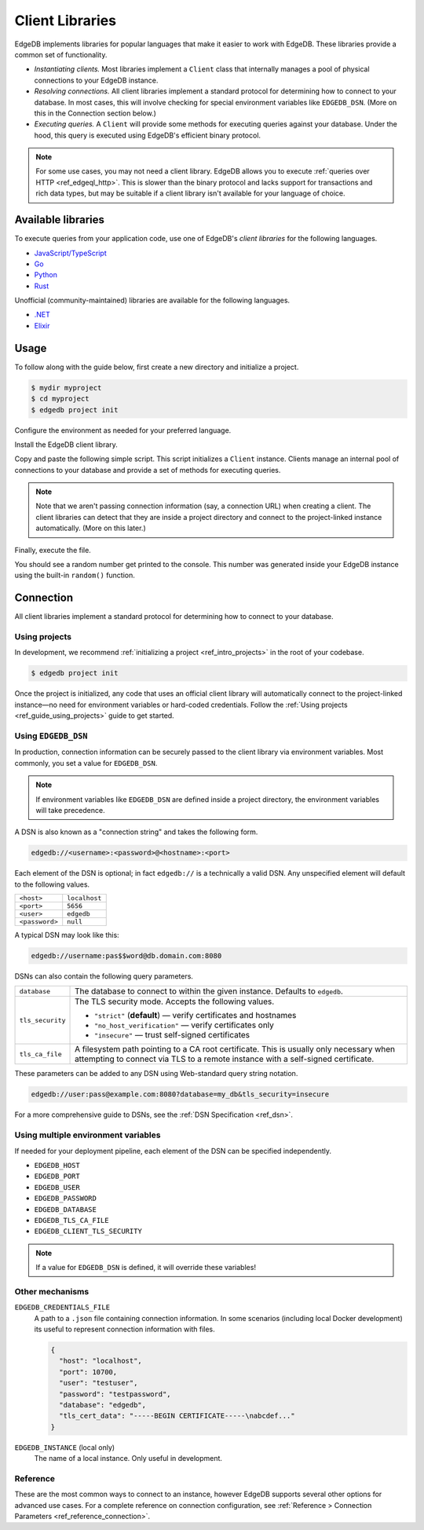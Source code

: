 .. _ref_intro_clients:

================
Client Libraries
================

EdgeDB implements libraries for popular languages that make it easier to work
with EdgeDB. These libraries provide a common set of functionality.

- *Instantiating clients.* Most libraries implement a ``Client`` class that
  internally manages a pool of physical connections to your EdgeDB instance.
- *Resolving connections.* All client libraries implement a standard protocol
  for determining how to connect to your database. In most cases, this will
  involve checking for special environment variables like ``EDGEDB_DSN``.
  (More on this in the Connection section below.)
- *Executing queries.* A  ``Client`` will provide some methods for executing
  queries against your database. Under the hood, this query is executed using
  EdgeDB's efficient binary protocol.

.. note::

  For some use cases, you may not need a client library. EdgeDB allows you to
  execute :ref:`queries over HTTP <ref_edgeql_http>`. This is slower than the
  binary protocol and lacks support for transactions and rich data types, but
  may be suitable if a client library isn't available for your language of
  choice.

Available libraries
-------------------

To execute queries from your application code, use one of EdgeDB's *client
libraries* for the following languages.


- `JavaScript/TypeScript <https://github.com/edgedb/edgedb-js>`_
- `Go <https://github.com/edgedb/edgedb-go>`_
- `Python <https://github.com/edgedb/edgedb-python>`_
- `Rust <https://github.com/edgedb/edgedb-rust>`_

Unofficial (community-maintained) libraries are available for the following
languages.

- `.NET <https://github.com/quinchs/edgedb-dotnet>`_
- `Elixir <https://github.com/nsidnev/edgedb-elixir>`_


Usage
-----

To follow along with the guide below, first create a new directory and
initialize a project.

.. code-block:: bash

  $ mydir myproject
  $ cd myproject
  $ edgedb project init

Configure the environment as needed for your preferred language.

.. tabs::

  .. code-tab:: bash#Node.js

    $ npm init -y
    $ tsc --init # (TypeScript only)
    $ touch index.ts

  .. code-tab:: bash#Deno

    $ touch index.ts

  .. code-tab:: bash#Python

    $ python -m venv venv
    $ source venv/bin/activate
    $ touch main.py

  .. code-tab:: bash#Rust

    $ cargo init

  .. code-tab:: bash#Go

    $ go mod init example/quickstart
    $ touch hello.go

  ..   code-tab:: bash#.NET

    $ dotnet new console -o . -f net6.0

Install the EdgeDB client library.

.. tabs::

  .. code-tab:: bash#Node.js

    $ npm install edgedb    # npm
    $ yarn add edgedb       # yarn

  .. code-tab:: txt#Deno

    n/a

  .. code-tab:: bash#Python

    $ pip install edgedb

  .. code-tab:: toml#Rust

    # Cargo.toml

    [dependencies]
    edgedb-tokio = "0.3.0"
    # additional dependencies
    tokio = { version = "1", features = ["full"] }
    anyhow = "1.0.63"

  .. code-tab:: bash#Go

    $ go get github.com/edgedb/edgedb-go

  .. code-tab:: bash#.NET

    $ dotnet add package EdgeDB.Net.Driver

Copy and paste the following simple script. This script initializes a
``Client`` instance. Clients manage an internal pool of connections to your
database and provide a set of methods for executing queries.

.. note::

  Note that we aren't passing connection information (say, a connection
  URL) when creating a client. The client libraries can detect that
  they are inside a project directory and connect to the project-linked
  instance automatically. (More on this later.)

.. tabs::

  .. code-tab:: typescript#Node.js

    import {createClient} from 'edgedb';

    const client = createClient();

    client.querySingle(`select random()`).then((result) => {
      console.log(result);
    });


  .. code-tab:: typescript#Deno

    import {createClient} from 'https://deno.land/x/edgedb';

    const client = createClient();

    const result = await client.querySingle(`select random()`);
    console.log(result);

  .. code-tab:: python#Python

    from edgedb import create_client

    client = create_client()

    result = client.query_single("select random()")
    print(result)

  .. code-tab:: rust#Rust

    // src/main.rs
    #[tokio::main]
    async fn main() -> anyhow::Result<()> {
        let conn = edgedb_tokio::create_client().await?;
        let val = conn
            .query_required_single::<f64, _>("select random()", &())
            .await?;
        println!("Result: {}", val);
        Ok(())
    }

  .. code-tab:: go#Go

    // hello.go
    package main

    import (
      "context"
      "fmt"
      "log"

      "github.com/edgedb/edgedb-go"
    )

    func main() {
      ctx := context.Background()
      client, err := edgedb.CreateClient(ctx, edgedb.Options{})
      if err != nil {
        log.Fatal(err)
      }
      defer client.Close()

      var result float64
      err = client.
        QuerySingle(ctx, "select random();", &result)
      if err != nil {
        log.Fatal(err)
      }

      fmt.Println(result)
    }

  .. code-tab:: csharp#.NET

    using EdgeDB;

    var client = new EdgeDBClient();

    var result = await client.QuerySingleAsync<double>("select random();");
    Console.WriteLine(result);

Finally, execute the file.

.. tabs::

  .. code-tab:: bash#Node.js

    $ npx tsx index.ts

  .. code-tab:: bash#Deno

    $ deno run --allow-all --unstable index.deno.ts

  .. code-tab:: bash#Python

    $ python index.py

  .. code-tab:: bash#Rust

    $ cargo run

  .. code-tab:: bash#Go

    $ go run .

  .. code-tab:: bash#.NET

    $ dotnet run

You should see a random number get printed to the console. This number was
generated inside your EdgeDB instance using the built-in ``random()``
function.


Connection
----------

All client libraries implement a standard protocol for determining how to
connect to your database.

Using projects
^^^^^^^^^^^^^^

In development, we recommend :ref:`initializing a
project <ref_intro_projects>` in the root of your codebase.

.. code-block:: bash

  $ edgedb project init

Once the project is initialized, any code that uses an official client library
will automatically connect to the project-linked instance—no need for
environment variables or hard-coded credentials. Follow the :ref:`Using
projects <ref_guide_using_projects>` guide to get started.

Using ``EDGEDB_DSN``
^^^^^^^^^^^^^^^^^^^^

In production, connection information can be securely passed to the client
library via environment variables. Most commonly, you set a value for
``EDGEDB_DSN``.

.. note::

  If environment variables like ``EDGEDB_DSN`` are defined inside a project
  directory, the environment variables will take precedence.

A DSN is also known as a "connection string" and takes the
following form.

.. code-block::

  edgedb://<username>:<password>@<hostname>:<port>

Each element of the DSN is optional; in fact ``edgedb://`` is a technically a
valid DSN. Any unspecified element will default to the following values.

.. list-table::

  * - ``<host>``
    - ``localhost``
  * - ``<port>``
    - ``5656``
  * - ``<user>``
    - ``edgedb``
  * - ``<password>``
    -  ``null``

A typical DSN may look like this:

.. code-block::

  edgedb://username:pas$$word@db.domain.com:8080

DSNs can also contain the following query parameters.

.. list-table::

  * - ``database``
    - The database to connect to within the given instance. Defaults to
      ``edgedb``.

  * - ``tls_security``
    - The TLS security mode. Accepts the following values.

      - ``"strict"`` (**default**) — verify certificates and hostnames
      - ``"no_host_verification"`` — verify certificates only
      - ``"insecure"`` — trust self-signed certificates

  * - ``tls_ca_file``
    - A filesystem path pointing to a CA root certificate. This is usually only
      necessary when attempting to connect via TLS to a remote instance with a
      self-signed certificate.

These parameters can be added to any DSN using Web-standard query string
notation.

.. code-block::

  edgedb://user:pass@example.com:8080?database=my_db&tls_security=insecure

For a more comprehensive guide to DSNs, see the :ref:`DSN Specification
<ref_dsn>`.

Using multiple environment variables
^^^^^^^^^^^^^^^^^^^^^^^^^^^^^^^^^^^^

If needed for your deployment pipeline, each element of the DSN can be
specified independently.

- ``EDGEDB_HOST``
- ``EDGEDB_PORT``
- ``EDGEDB_USER``
- ``EDGEDB_PASSWORD``
- ``EDGEDB_DATABASE``
- ``EDGEDB_TLS_CA_FILE``
- ``EDGEDB_CLIENT_TLS_SECURITY``

.. note::

  If a value for ``EDGEDB_DSN`` is defined, it will override these variables!

Other mechanisms
^^^^^^^^^^^^^^^^

``EDGEDB_CREDENTIALS_FILE``
  A path to a ``.json`` file containing connection information. In some
  scenarios (including local Docker development) its useful to represent
  connection information with files.

  .. code-block:: json

    {
      "host": "localhost",
      "port": 10700,
      "user": "testuser",
      "password": "testpassword",
      "database": "edgedb",
      "tls_cert_data": "-----BEGIN CERTIFICATE-----\nabcdef..."
    }

``EDGEDB_INSTANCE`` (local only)
  The name of a local instance. Only useful in development.

Reference
^^^^^^^^^

These are the most common ways to connect to an instance, however EdgeDB
supports several other options for advanced use cases. For a complete reference
on connection configuration, see :ref:`Reference > Connection Parameters
<ref_reference_connection>`.
